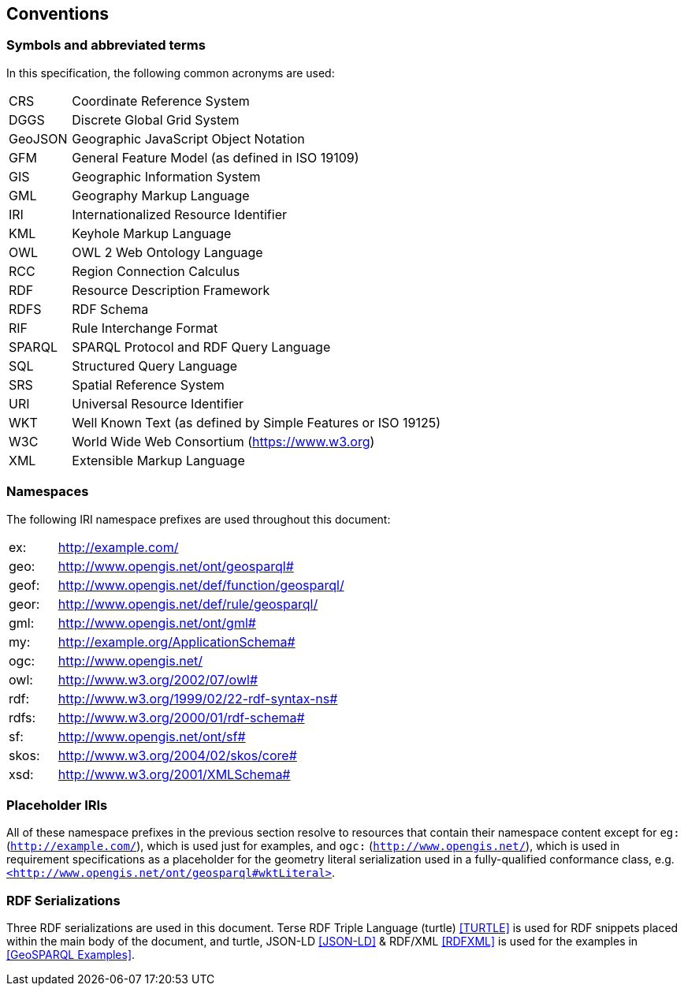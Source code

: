 == Conventions

=== Symbols and abbreviated terms

In this specification, the following common acronyms are used:

[%unnumbered]
[frame=none, grid=none, cols="1, 6"]
|===
| CRS | Coordinate Reference System
| DGGS | Discrete Global Grid System
| GeoJSON | Geographic JavaScript Object Notation
| GFM | General Feature Model (as defined in ISO 19109)
| GIS | Geographic Information System
| GML | Geography Markup Language
| IRI | Internationalized Resource Identifier
| KML | Keyhole Markup Language
| OWL | OWL 2 Web Ontology Language
| RCC | Region Connection Calculus
| RDF | Resource Description Framework
| RDFS | RDF Schema
| RIF | Rule Interchange Format
| SPARQL | SPARQL Protocol and RDF Query Language
| SQL | Structured Query Language
| SRS | Spatial Reference System
| URI | Universal Resource Identifier
| WKT | Well Known Text (as defined by Simple Features or ISO 19125) 
| W3C | World Wide Web Consortium (https://www.w3.org)
| XML | Extensible Markup Language
|===

=== Namespaces

The following IRI namespace prefixes are used throughout this document:

[%unnumbered]
[frame=none, grid=none, cols="1, 6"]
|===
| ex: | http://example.com/
| geo: | http://www.opengis.net/ont/geosparql#
| geof: | http://www.opengis.net/def/function/geosparql/
| geor: | http://www.opengis.net/def/rule/geosparql/
| gml: | http://www.opengis.net/ont/gml#
| my: | http://example.org/ApplicationSchema#
| ogc: | http://www.opengis.net/
| owl: | http://www.w3.org/2002/07/owl#
| rdf: | http://www.w3.org/1999/02/22-rdf-syntax-ns# 
| rdfs: | http://www.w3.org/2000/01/rdf-schema#
| sf: | http://www.opengis.net/ont/sf#
| skos: | http://www.w3.org/2004/02/skos/core#
| xsd: | http://www.w3.org/2001/XMLSchema#
|===

=== Placeholder IRIs

All of these namespace prefixes in the previous section resolve to resources that contain their namespace content except for `eg:` (`http://example.com/`), which is used just for examples, and `ogc:` (`http://www.opengis.net/`), which is used in requirement specifications as a placeholder for the geometry literal serialization used in a fully-qualified conformance class, e.g. http://www.opengis.net/ont/geosparql#wktLiteral[`+<http://www.opengis.net/ont/geosparql#wktLiteral>+`].

=== RDF Serializations

Three RDF serializations are used in this document. Terse RDF Triple Language (turtle) <<TURTLE>> is used for RDF snippets placed within the main body of the document, and turtle, JSON-LD <<JSON-LD>> & RDF/XML <<RDFXML>> is used for the examples in <<GeoSPARQL Examples>>.

